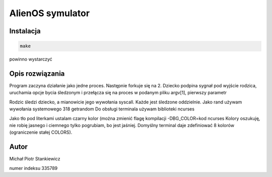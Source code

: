 AlienOS symulator
*****************

Instalacja
##########

.. code:: sh

	make

powinno wystarczyć

Opis rozwiązania
################

Program zaczyna działanie jako jedne proces.
Następnie forkuje się na 2. 
Dziecko podpina sygnał pod wyjście rodzica, 
uruchamia opcje bycia śledzonym i przełącza się
na proces w podanym pliku argv[1], pierwszy parametr

Rodzic śledzi dziecko, a mianowicie jego wywołania 
syscall.
Każde jest śledzone oddzielnie. 
Jako rand używam wywołania systemowego 318 getrandom
Do obsługi terminala używam biblioteki ncurses

Jako tło pod literkami ustalam czarny kolor (można zmienić flagę kompilacji -DBG_COLOR=kod ncurses
Kolory oszukuję, nie robię jasnego i ciemnego tylko pogrubiam, bo jest jaśniej.
Domyślny terminal daje zdefiniować 8 kolorów (ograniczenie stałej COLORS).

Autor
#####

Michał Piotr Stankiewicz

numer indeksu 335789


